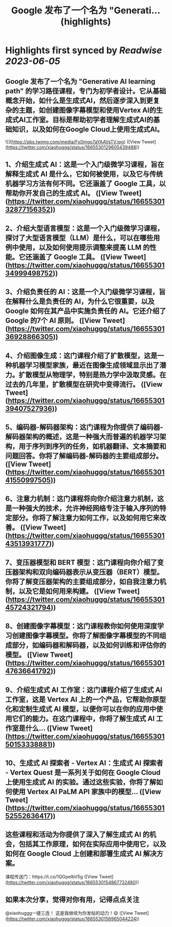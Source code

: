 :PROPERTIES:
:title: Google 发布了一个名为 "Generati... (highlights)
:END:
:PROPERTIES:
:author: [[xiaohuggg on Twitter]]
:full-title: "Google 发布了一个名为 "Generati..."
:category: [[tweets]]
:url: https://twitter.com/xiaohuggg/status/1665530129605439488
:END:

* Highlights first synced by [[Readwise]] [[2023-06-05]]
** Google 发布了一个名为 "Generative AI learning path" 的学习路径课程，专门为初学者设计。它从基础概念开始，如什么是生成式AI，然后逐步深入到更复杂的主题，如创建图像字幕模型和使用Vertex AI的生成式AI工作室。目标是帮助初学者理解生成式AI的基础知识，以及如何在Google Cloud上使用生成式AI。 

![](https://pbs.twimg.com/media/Fx0mgo7aYAAVsTV.jpg) ([View Tweet](https://twitter.com/xiaohuggg/status/1665530129605439488))
** 1、介绍生成式 AI：这是一个入门级微学习课程，旨在解释生成式 AI 是什么，它如何被使用，以及它与传统机器学习方法有何不同。它还涵盖了 Google 工具，以帮助你开发自己的生成式 AI。 ([View Tweet](https://twitter.com/xiaohuggg/status/1665530132877156352))
** 2、介绍大型语言模型：这是一个入门级微学习课程，探讨了大型语言模型（LLM）是什么，可以在哪些用例中使用，以及如何使用提示调整来提高 LLM 的性能。它还涵盖了 Google 工具。 ([View Tweet](https://twitter.com/xiaohuggg/status/1665530134999498752))
** 3、介绍负责任的 AI：这是一个入门级微学习课程，旨在解释什么是负责任的 AI，为什么它很重要，以及 Google 如何在其产品中实施负责任的 AI。它还介绍了 Google 的7个 AI 原则。 ([View Tweet](https://twitter.com/xiaohuggg/status/1665530136928866305))
** 4、介绍图像生成：这门课程介绍了扩散模型，这是一种机器学习模型家族，最近在图像生成领域显示出了潜力。扩散模型从物理学，特别是热力学中汲取灵感。在过去的几年里，扩散模型在研究中变得流行。 ([View Tweet](https://twitter.com/xiaohuggg/status/1665530139407527936))
** 5、编码器-解码器架构：这门课程为你提供了编码器-解码器架构的概述，这是一种强大而普遍的机器学习架构，用于序列到序列的任务，如机器翻译、文本摘要和问题回答。你将了解编码器-解码器的主要组成部分。 ([View Tweet](https://twitter.com/xiaohuggg/status/1665530141550997505))
** 6、注意力机制：这门课程将向你介绍注意力机制，这是一种强大的技术，允许神经网络专注于输入序列的特定部分。你将了解注意力如何工作，以及如何用它来改善。 ([View Tweet](https://twitter.com/xiaohuggg/status/1665530143513931777))
** 7、变压器模型和 BERT 模型：这门课程向你介绍了变压器架构和双向编码器表示从变压器（BERT）模型。你将了解变压器架构的主要组成部分，如自我注意力机制，以及它是如何用来构建。 ([View Tweet](https://twitter.com/xiaohuggg/status/1665530145724321794))
** 8、创建图像字幕模型：这门课程教你如何使用深度学习创建图像字幕模型。你将了解图像字幕模型的不同组成部分，如编码器和解码器，以及如何训练和评估你的模型。 ([View Tweet](https://twitter.com/xiaohuggg/status/1665530147636641792))
** 9、介绍生成式 AI 工作室：这门课程介绍了生成式 AI 工作室，这是 Vertex AI 上的一个产品，它帮助你原型化和定制生成式 AI 模型，以便你可以在你的应用中使用它们的能力。在这门课程中，你将了解生成式 AI 工作室是什么... ([View Tweet](https://twitter.com/xiaohuggg/status/1665530150153338881))
** 10、生成式 AI 探索者 - Vertex AI：生成式 AI 探索者 - Vertex Quest 是一系列关于如何在 Google Cloud 上使用生成式 AI 的实验。通过这些实验，你将了解如何使用 Vertex AI PaLM API 家族中的模型... ([View Tweet](https://twitter.com/xiaohuggg/status/1665530152552636417))
** 这些课程和活动为你提供了深入了解生成式 AI 的机会，包括其工作原理，如何在实际应用中使用它，以及如何在 Google Cloud 上创建和部署生成式 AI 解决方案。

课程传送门：https://t.co/1QGpelbV5g ([View Tweet](https://twitter.com/xiaohuggg/status/1665530154867732480))
** 如果本次分享，觉得对你有用，记得点点关注
@xiaohuggg一键三连！ 这是我继续为你发帖的动力！😋 ([View Tweet](https://twitter.com/xiaohuggg/status/1665530156965044224))